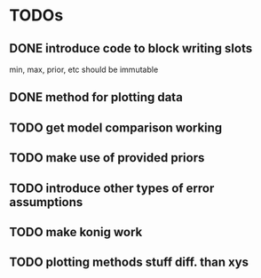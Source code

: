 * TODOs
** DONE introduce code to block writing slots
min, max, prior, etc should be immutable
** DONE method for plotting data
** TODO get model comparison working
** TODO make use of provided priors
** TODO introduce other types of error assumptions
** TODO make konig work
** TODO plotting methods stuff diff. than xys
